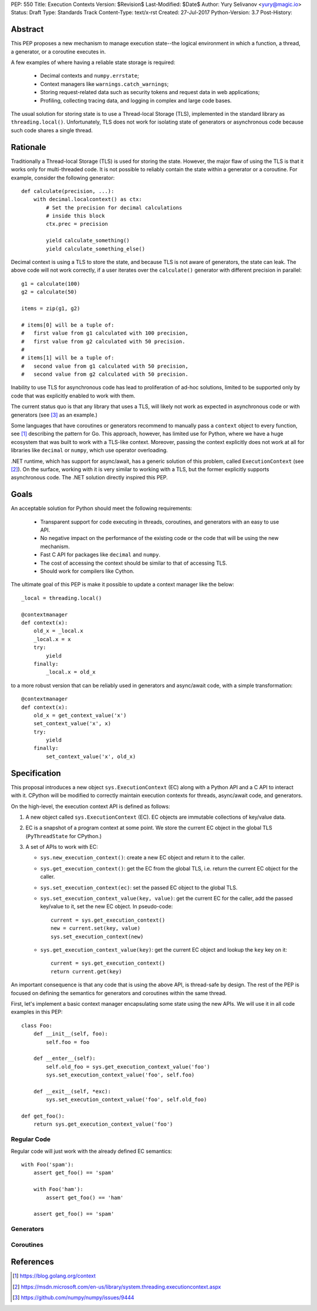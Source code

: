 PEP: 550
Title: Execution Contexts
Version: $Revision$
Last-Modified: $Date$
Author: Yury Selivanov <yury@magic.io>
Status: Draft
Type: Standards Track
Content-Type: text/x-rst
Created: 27-Jul-2017
Python-Version: 3.7
Post-History:


Abstract
========

This PEP proposes a new mechanism to manage execution state--the
logical environment in which a function, a thread, a generator,
or a coroutine executes in.

A few examples of where having a reliable state storage is required:

 * Decimal contexts and ``numpy.errstate``;

 * Context managers like ``warnings.catch_warnings``;

 * Storing request-related data such as security tokens and request
   data in web applications;

 * Profiling, collecting tracing data, and logging in complex and
   large code bases.

The usual solution for storing state is to use a Thread-local Storage
(TLS), implemented in the standard library as ``threading.local()``.
Unfortunately, TLS does not work for isolating state of generators or
asynchronous code because such code shares a single thread.


Rationale
=========

Traditionally a Thread-local Storage (TLS) is used for storing the
state.  However, the major flaw of using the TLS is that it works only
for multi-threaded code.  It is not possible to reliably contain the
state within a generator or a coroutine.  For example, consider
the following generator::

    def calculate(precision, ...):
        with decimal.localcontext() as ctx:
            # Set the precision for decimal calculations
            # inside this block
            ctx.prec = precision

            yield calculate_something()
            yield calculate_something_else()

Decimal context is using a TLS to store the state, and because TLS is
not aware of generators, the state can leak.  The above code will
not work correctly, if a user iterates over the ``calculate()``
generator with different precision in parallel::

    g1 = calculate(100)
    g2 = calculate(50)

    items = zip(g1, g2)

    # items[0] will be a tuple of:
    #   first value from g1 calculated with 100 precision,
    #   first value from g2 calculated with 50 precision.
    #
    # items[1] will be a tuple of:
    #   second value from g1 calculated with 50 precision,
    #   second value from g2 calculated with 50 precision.

Inability to use TLS for asynchronous code has lead to proliferation
of ad-hoc solutions, limited to be supported only by code that was
explicitly enabled to work with them.

The current status quo is that any library that uses a TLS, will
likely not work as expected in asynchronous code or with generators
(see [3]_ as an example.)

Some languages that have coroutines or generators recommend to
manually pass a ``context`` object to every function, see [1]_
describing the pattern for Go.  This approach, however, has limited
use for Python, where we have a huge ecosystem that was built to work
with a TLS-like context.  Moreover, passing the context explicitly
does not work at all for libraries like ``decimal`` or ``numpy``,
which use operator overloading.

.NET runtime, which has support for async/await, has a generic
solution of this problem, called ``ExecutionContext`` (see [2]_).
On the surface, working with it is very similar to working with a TLS,
but the former explicitly supports asynchronous code.  The .NET
solution directly inspired this PEP.


Goals
=====

An acceptable solution for Python should meet the following
requirements:

 * Transparent support for code executing in threads, coroutines,
   and generators with an easy to use API.

 * No negative impact on the performance of the existing code or the
   code that will be using the new mechanism.

 * Fast C API for packages like ``decimal`` and ``numpy``.

 * The cost of accessing the context should be similar to that of
   accessing TLS.

 * Should work for compilers like Cython.

The ultimate goal of this PEP is make it possible to update
a context manager like the below::

    _local = threading.local()

    @contextmanager
    def context(x):
        old_x = _local.x
        _local.x = x
        try:
            yield
        finally:
            _local.x = old_x

to a more robust version that can be reliably used in generators
and async/await code, with a simple transformation::

    @contextmanager
    def context(x):
        old_x = get_context_value('x')
        set_context_value('x', x)
        try:
            yield
        finally:
            set_context_value('x', old_x)


Specification
=============

This proposal introduces a new object ``sys.ExecutionContext`` (EC)
along with a Python API and a C API to interact with it.  CPython
will be modified to correctly maintain execution contexts for
threads, async/await code, and generators.

On the high-level, the execution context API is defined as follows:

1. A new object called ``sys.ExecutionContext`` (EC).  EC objects
   are immutable collections of key/value data.

2. EC is a snapshot of a program context at some point.  We store the
   current EC object in the global TLS (``PyThreadState``
   for CPython.)

3. A set of APIs to work with EC:

   * ``sys.new_execution_context()``: create a new EC object and
     return it to the caller.

   * ``sys.get_execution_context()``: get the EC from the global TLS,
     i.e. return the current EC object for the caller.

   * ``sys.set_execution_context(ec)``: set the passed EC object to
     the global TLS.

   * ``sys.set_execution_context_value(key, value)``: get the current
     EC for the caller, add the passed key/value to it, set the new
     EC object.  In pseudo-code::

         current = sys.get_execution_context()
         new = current.set(key, value)
         sys.set_execution_context(new)

   * ``sys.get_execution_context_value(key)``: get the current
     EC object and lookup the ``key`` key on it::

         current = sys.get_execution_context()
         return current.get(key)

An important consequence is that any code that is using the above API,
is thread-safe by design.  The rest of the PEP is focused on defining
the semantics for generators and coroutines within the same thread.

First, let's implement a basic context manager encapsulating some
state using the new APIs.  We will use it in all code examples in
this PEP::

    class Foo:
        def __init__(self, foo):
            self.foo = foo

        def __enter__(self):
            self.old_foo = sys.get_execution_context_value('foo')
            sys.set_execution_context_value('foo', self.foo)

        def __exit__(self, *exc):
            sys.set_execution_context_value('foo', self.old_foo)

    def get_foo():
        return sys.get_execution_context_value('foo')


Regular Code
------------

Regular code will just work with the already defined EC semantics::

    with Foo('spam'):
        assert get_foo() == 'spam'

        with Foo('ham'):
            assert get_foo() == 'ham'

        assert get_foo() == 'spam'


Generators
----------


Coroutines
----------


References
==========

.. [1] https://blog.golang.org/context

.. [2] https://msdn.microsoft.com/en-us/library/system.threading.executioncontext.aspx

.. [3] https://github.com/numpy/numpy/issues/9444
